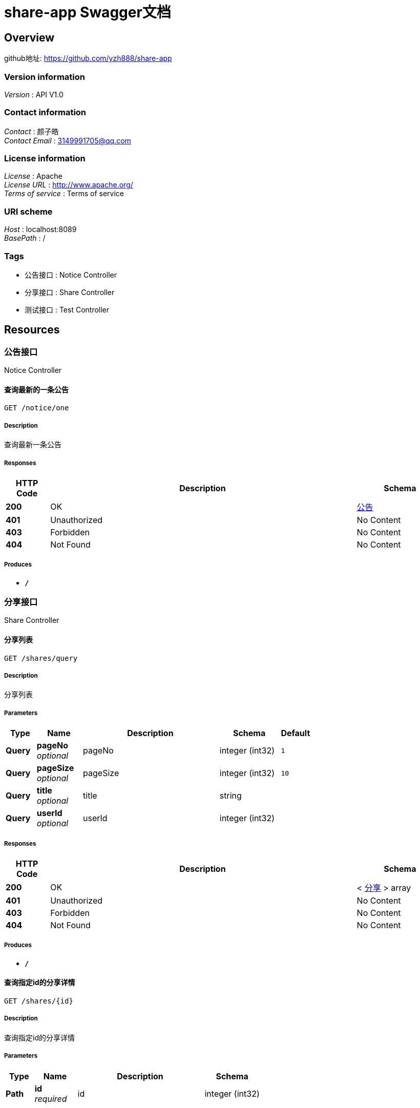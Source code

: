 = share-app Swagger文档


[[_overview]]
== Overview
github地址: https://github.com/yzh888/share-app


=== Version information
[%hardbreaks]
__Version__ : API V1.0


=== Contact information
[%hardbreaks]
__Contact__ : 颜子皓
__Contact Email__ : 3149991705@qq.com


=== License information
[%hardbreaks]
__License__ : Apache
__License URL__ : http://www.apache.org/
__Terms of service__ : Terms of service


=== URI scheme
[%hardbreaks]
__Host__ : localhost:8089
__BasePath__ : /


=== Tags

* 公告接口 : Notice Controller
* 分享接口 : Share Controller
* 测试接口 : Test Controller




[[_paths]]
== Resources

[[_917a6a0ad3b9cec276900e3a86586a07]]
=== 公告接口
Notice Controller


[[_gettopnoticeusingget]]
==== 查询最新的一条公告
....
GET /notice/one
....


===== Description
查询最新一条公告


===== Responses

[options="header", cols=".^2,.^14,.^4"]
|===
|HTTP Code|Description|Schema
|**200**|OK|<<_fa86f1a57d6f758a93cb33b59c015654,公告>>
|**401**|Unauthorized|No Content
|**403**|Forbidden|No Content
|**404**|Not Found|No Content
|===


===== Produces

* `*/*`


[[_3ecef281a805f36ea4142625eefacc12]]
=== 分享接口
Share Controller


[[_queryusingget]]
==== 分享列表
....
GET /shares/query
....


===== Description
分享列表


===== Parameters

[options="header", cols=".^2,.^3,.^9,.^4,.^2"]
|===
|Type|Name|Description|Schema|Default
|**Query**|**pageNo** +
__optional__|pageNo|integer (int32)|`1`
|**Query**|**pageSize** +
__optional__|pageSize|integer (int32)|`10`
|**Query**|**title** +
__optional__|title|string|
|**Query**|**userId** +
__optional__|userId|integer (int32)|
|===


===== Responses

[options="header", cols=".^2,.^14,.^4"]
|===
|HTTP Code|Description|Schema
|**200**|OK|< <<_c31f48f84ef207e66a03c015a7243b43,分享>> > array
|**401**|Unauthorized|No Content
|**403**|Forbidden|No Content
|**404**|Not Found|No Content
|===


===== Produces

* `*/*`


[[_findbyidusingget]]
==== 查询指定id的分享详情
....
GET /shares/{id}
....


===== Description
查询指定id的分享详情


===== Parameters

[options="header", cols=".^2,.^3,.^9,.^4"]
|===
|Type|Name|Description|Schema
|**Path**|**id** +
__required__|id|integer (int32)
|===


===== Responses

[options="header", cols=".^2,.^14,.^4"]
|===
|HTTP Code|Description|Schema
|**200**|OK|<<_b3aa729e321b5a0a8db2802fb0f94751,分享详情，带发布人昵称>>
|**401**|Unauthorized|No Content
|**403**|Forbidden|No Content
|**404**|Not Found|No Content
|===


===== Produces

* `*/*`


[[_cba1afa8756152014d0034b3b9dc688b]]
=== 测试接口
Test Controller


[[_baiduindexusingget]]
==== baiduIndex
....
GET /test/baidu
....


===== Responses

[options="header", cols=".^2,.^14,.^4"]
|===
|HTTP Code|Description|Schema
|**200**|OK|string
|**401**|Unauthorized|No Content
|**403**|Forbidden|No Content
|**404**|Not Found|No Content
|===


===== Produces

* `*/*`


[[_queryusingget_1]]
==== query
....
GET /test/test-q
....


===== Parameters

[options="header", cols=".^2,.^3,.^4"]
|===
|Type|Name|Schema
|**Query**|**avatarUrl** +
__optional__|string
|**Query**|**bonus** +
__optional__|integer (int32)
|**Query**|**createTime** +
__optional__|string (date-time)
|**Query**|**id** +
__optional__|integer (int32)
|**Query**|**roles** +
__optional__|string
|**Query**|**updateTime** +
__optional__|string (date-time)
|**Query**|**wxId** +
__optional__|string
|**Query**|**wxNickname** +
__optional__|string
|===


===== Responses

[options="header", cols=".^2,.^14,.^4"]
|===
|HTTP Code|Description|Schema
|**200**|OK|<<_f6ba6829afcde314459fd15a044ed83f,虚拟用户>>
|**401**|Unauthorized|No Content
|**403**|Forbidden|No Content
|**404**|Not Found|No Content
|===


===== Produces

* `*/*`




[[_definitions]]
== Definitions

[[_timestamp]]
=== Timestamp

[options="header", cols=".^3,.^4"]
|===
|Name|Schema
|**date** +
__optional__|integer (int32)
|**day** +
__optional__|integer (int32)
|**hours** +
__optional__|integer (int32)
|**minutes** +
__optional__|integer (int32)
|**month** +
__optional__|integer (int32)
|**nanos** +
__optional__|integer (int32)
|**seconds** +
__optional__|integer (int32)
|**time** +
__optional__|integer (int64)
|**timezoneOffset** +
__optional__|integer (int32)
|**year** +
__optional__|integer (int32)
|===


[[_fa86f1a57d6f758a93cb33b59c015654]]
=== 公告

[options="header", cols=".^3,.^11,.^4"]
|===
|Name|Description|Schema
|**content** +
__optional__|公告内容|string
|**createTime** +
__optional__|创建时间|string (date-time)
|**id** +
__optional__|公告id|integer (int32)
|**showFlag** +
__optional__|是否显示 0:否 1:是|boolean
|===


[[_c31f48f84ef207e66a03c015a7243b43]]
=== 分享

[options="header", cols=".^3,.^11,.^4"]
|===
|Name|Description|Schema
|**auditStatus** +
__optional__|审核状态 NOT_YET:待审核 PASSED:审核通过 REJECTED:审核失败|string
|**author** +
__optional__|资源作者|string
|**buyCount** +
__optional__|下载次数|integer (int32)
|**cover** +
__optional__|资源封面图URL|string
|**createTime** +
__optional__|创建时间|<<_timestamp,Timestamp>>
|**downloadUrl** +
__optional__|下载地址|string
|**id** +
__optional__|分享id|integer (int32)
|**isOriginal** +
__optional__|是否原创 0:否 1:是|boolean
|**price** +
__optional__|下载需要的积分|integer (int32)
|**reason** +
__optional__|审核不通过原因|string
|**showFlag** +
__optional__|是否显示 0:否 1:是|boolean
|**summary** +
__optional__|资源摘要|string
|**title** +
__optional__|分享内容标题|string
|**updateTime** +
__optional__|更新时间|<<_timestamp,Timestamp>>
|**userId** +
__optional__|分享人id|integer (int32)
|===


[[_b3aa729e321b5a0a8db2802fb0f94751]]
=== 分享详情，带发布人昵称

[options="header", cols=".^3,.^11,.^4"]
|===
|Name|Description|Schema
|**share** +
__optional__|分享资源信息|<<_c31f48f84ef207e66a03c015a7243b43,分享>>
|**wxNickname** +
__optional__|发布人昵称|string
|===


[[_f6ba6829afcde314459fd15a044ed83f]]
=== 虚拟用户

[options="header", cols=".^3,.^4"]
|===
|Name|Schema
|**avatarUrl** +
__optional__|string
|**bonus** +
__optional__|integer (int32)
|**createTime** +
__optional__|string (date-time)
|**id** +
__optional__|integer (int32)
|**roles** +
__optional__|string
|**updateTime** +
__optional__|string (date-time)
|**wxId** +
__optional__|string
|**wxNickname** +
__optional__|string
|===





